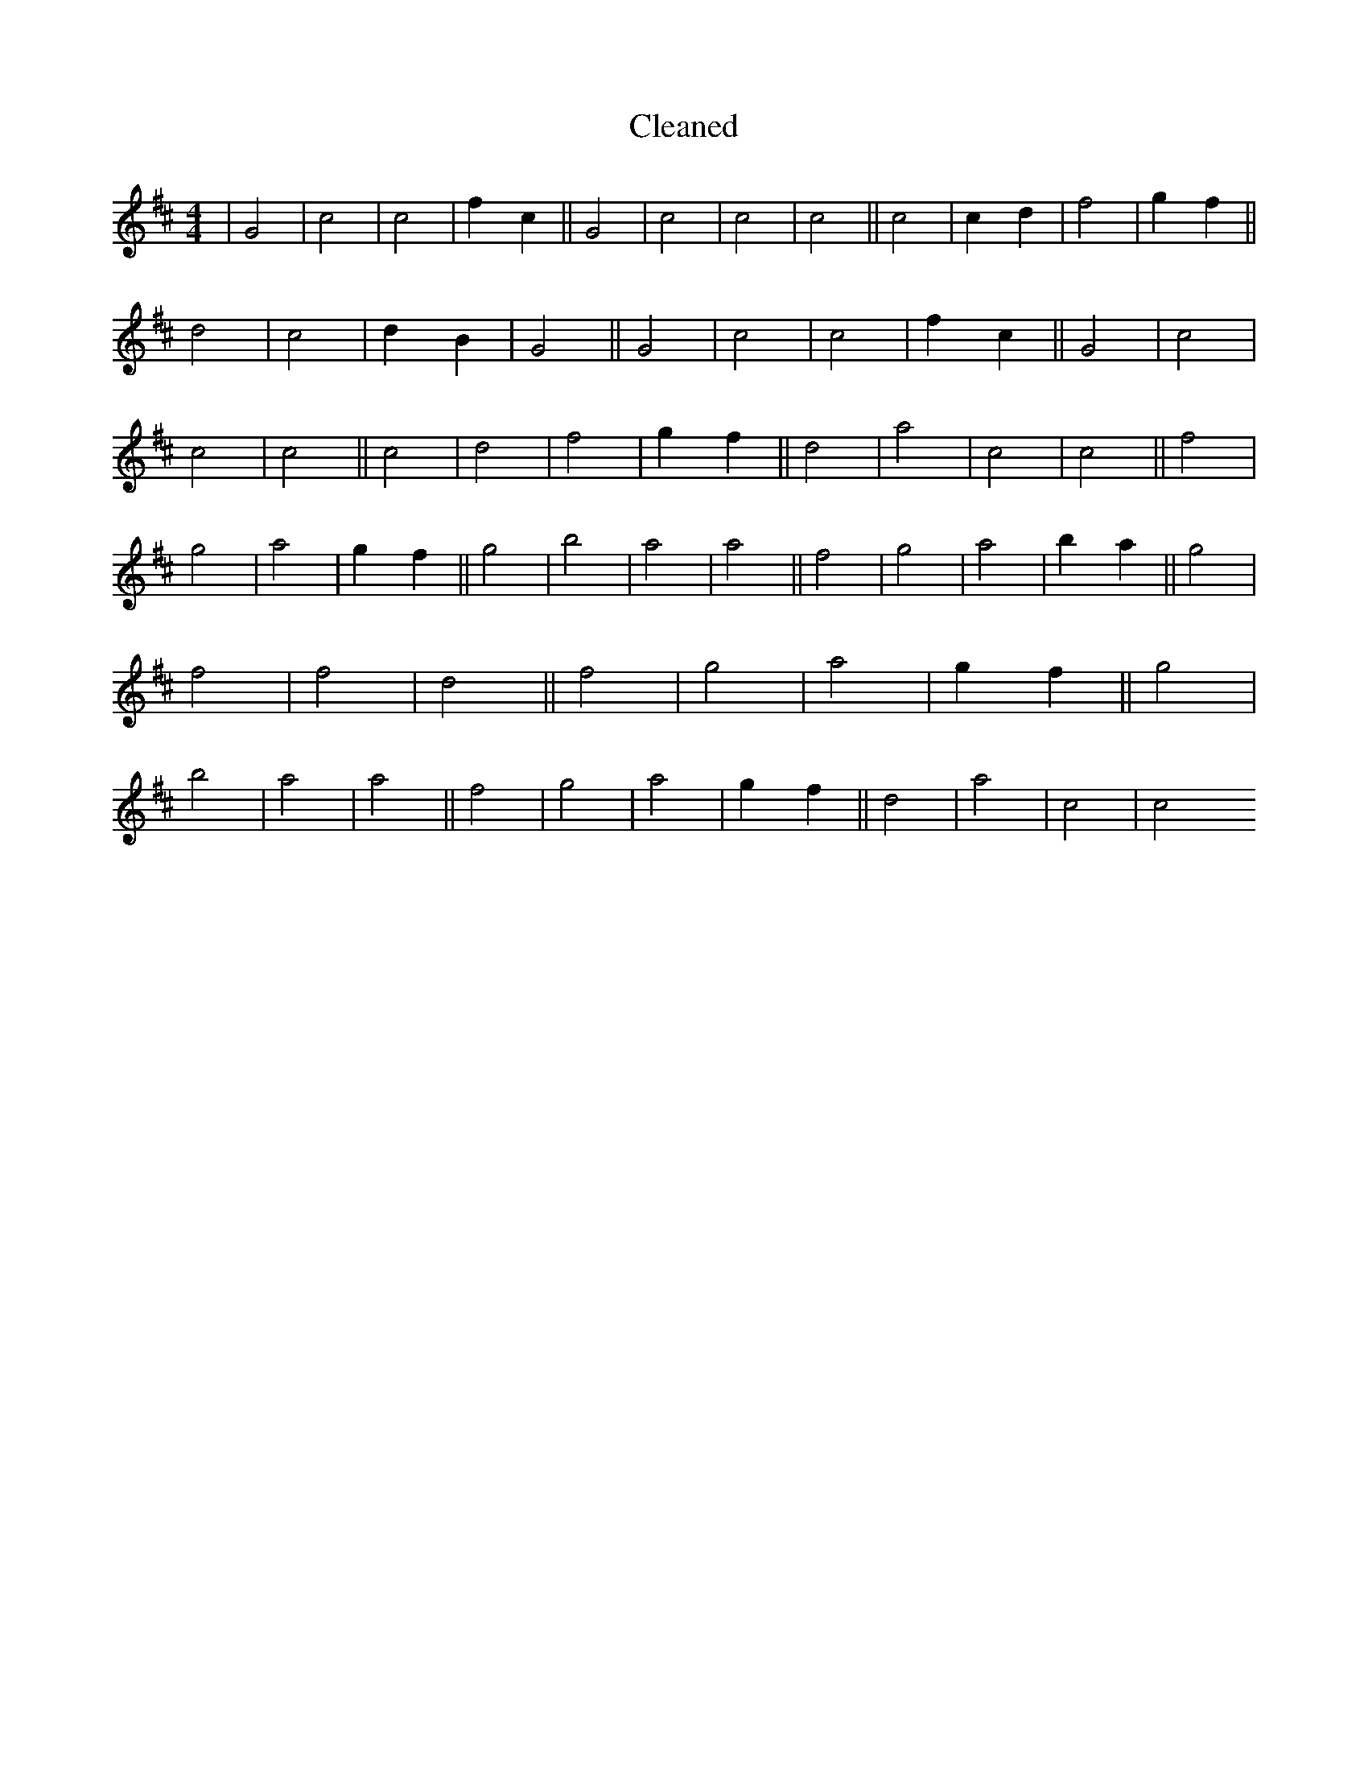 X:802
T: Cleaned
M:4/4
K: DMaj
|G4|c4|c4|f2c2||G4|c4|c4|c4||c4|c2d2|f4|g2f2||d4|c4|d2B2|G4||G4|c4|c4|f2c2||G4|c4|c4|c4||c4|d4|f4|g2f2||d4|a4|c4|c4||f4|g4|a4|g2f2||g4|b4|a4|a4||f4|g4|a4|b2a2||g4|f4|f4|d4||f4|g4|a4|g2f2||g4|b4|a4|a4||f4|g4|a4|g2f2||d4|a4|c4|c4